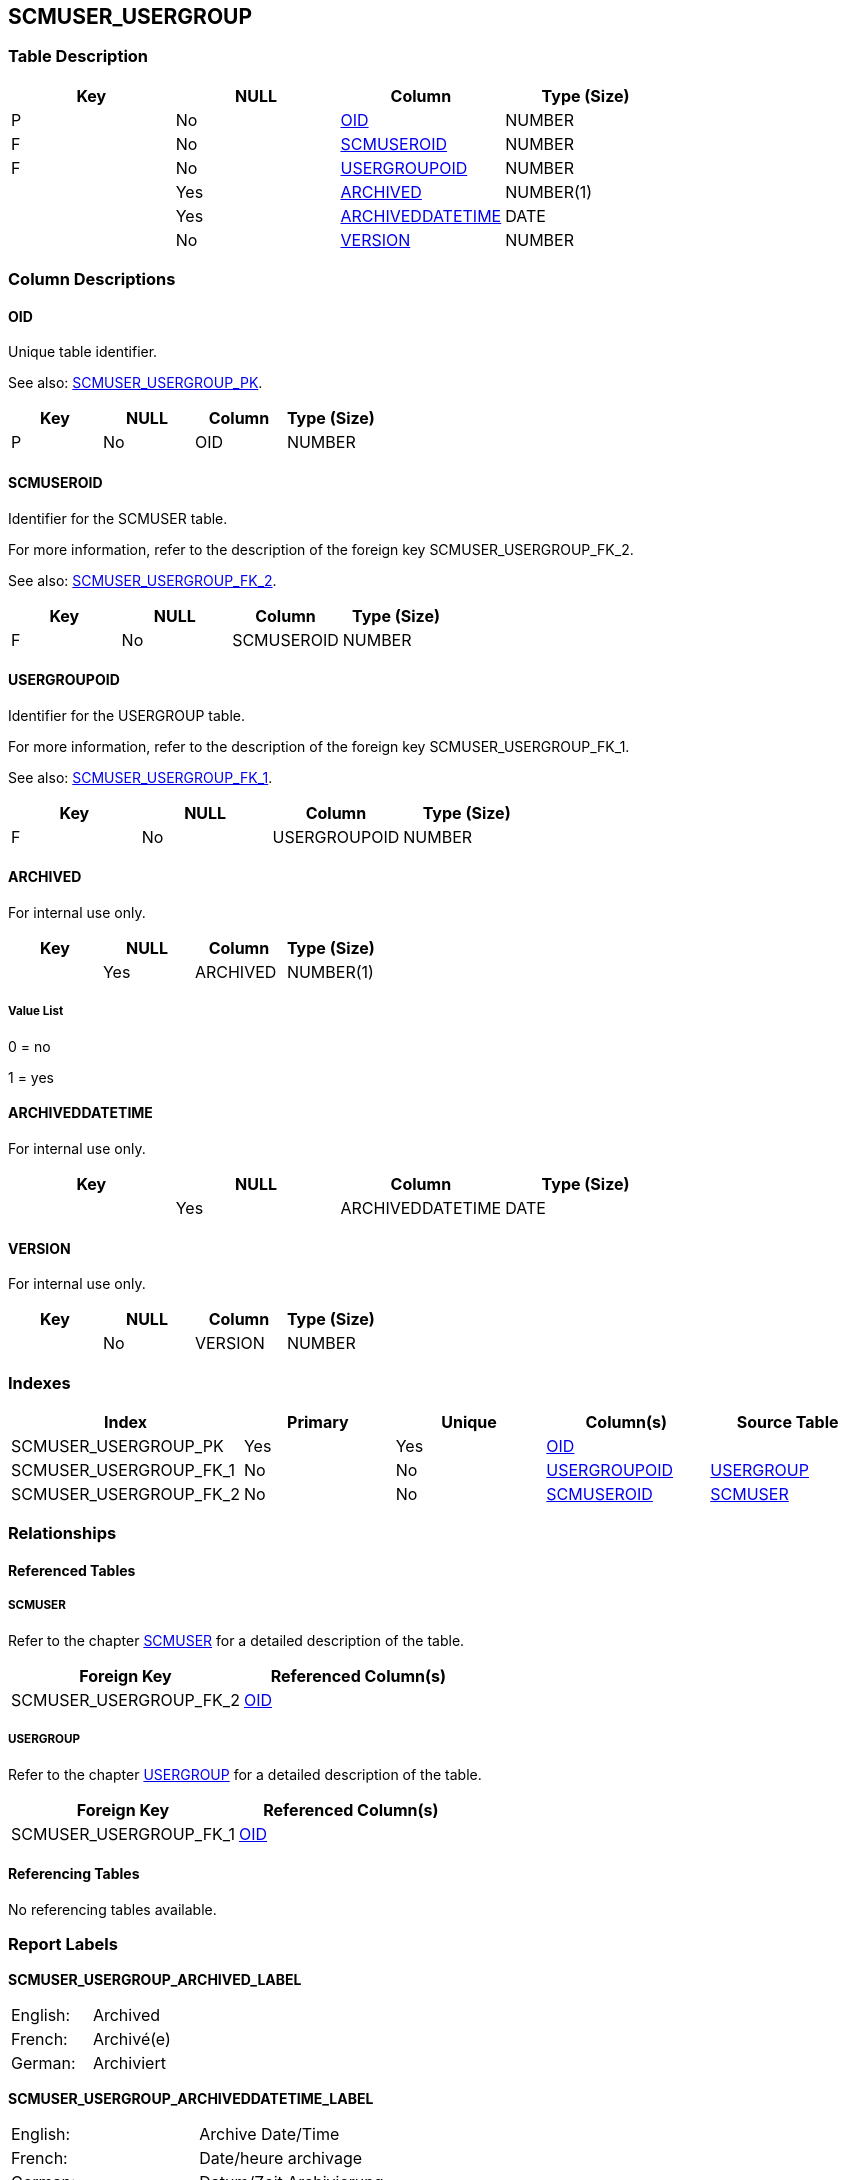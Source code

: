 [[_t_scmuser_usergroup]]
== SCMUSER_USERGROUP 
(((SCMUSER_USERGROUP))) 


=== Table Description

[cols="1,1,1,1", frame="topbot", options="header"]
|===
| Key
| NULL
| Column
| Type (Size)


|P
|No
|<<SCMUSER_USERGROUP.adoc#_cd_scmuser_usergroup_oid,OID>>
|NUMBER

|F
|No
|<<SCMUSER_USERGROUP.adoc#_cd_scmuser_usergroup_scmuseroid,SCMUSEROID>>
|NUMBER

|F
|No
|<<SCMUSER_USERGROUP.adoc#_cd_scmuser_usergroup_usergroupoid,USERGROUPOID>>
|NUMBER

|
|Yes
|<<SCMUSER_USERGROUP.adoc#_cd_scmuser_usergroup_archived,ARCHIVED>>
|NUMBER(1)

|
|Yes
|<<SCMUSER_USERGROUP.adoc#_cd_scmuser_usergroup_archiveddatetime,ARCHIVEDDATETIME>>
|DATE

|
|No
|<<SCMUSER_USERGROUP.adoc#_cd_scmuser_usergroup_version,VERSION>>
|NUMBER
|===

=== Column Descriptions

[[_cd_scmuser_usergroup_oid]]
==== OID 
(((SCMUSER_USERGROUP ,OID)))  (((OID (SCMUSER_USERGROUP)))) 
Unique table identifier.

See also: <<SCMUSER_USERGROUP.adoc#_i_scmuser_usergroup_scmuser_usergroup_pk,SCMUSER_USERGROUP_PK>>.

[cols="1,1,1,1", frame="topbot", options="header"]
|===
| Key
| NULL
| Column
| Type (Size)


|P
|No
|OID
|NUMBER
|===

[[_cd_scmuser_usergroup_scmuseroid]]
==== SCMUSEROID 
(((SCMUSER_USERGROUP ,SCMUSEROID)))  (((SCMUSEROID (SCMUSER_USERGROUP)))) 
Identifier for the SCMUSER table.

For more information, refer to the description of the foreign key SCMUSER_USERGROUP_FK_2.

See also: <<SCMUSER_USERGROUP.adoc#_i_scmuser_usergroup_scmuser_usergroup_fk_2,SCMUSER_USERGROUP_FK_2>>.

[cols="1,1,1,1", frame="topbot", options="header"]
|===
| Key
| NULL
| Column
| Type (Size)


|F
|No
|SCMUSEROID
|NUMBER
|===

[[_cd_scmuser_usergroup_usergroupoid]]
==== USERGROUPOID 
(((SCMUSER_USERGROUP ,USERGROUPOID)))  (((USERGROUPOID (SCMUSER_USERGROUP)))) 
Identifier for the USERGROUP table.

For more information, refer to the description of the foreign key SCMUSER_USERGROUP_FK_1.

See also: <<SCMUSER_USERGROUP.adoc#_i_scmuser_usergroup_scmuser_usergroup_fk_1,SCMUSER_USERGROUP_FK_1>>.

[cols="1,1,1,1", frame="topbot", options="header"]
|===
| Key
| NULL
| Column
| Type (Size)


|F
|No
|USERGROUPOID
|NUMBER
|===

[[_cd_scmuser_usergroup_archived]]
==== ARCHIVED 
(((SCMUSER_USERGROUP ,ARCHIVED)))  (((ARCHIVED (SCMUSER_USERGROUP)))) 
For internal use only.


[cols="1,1,1,1", frame="topbot", options="header"]
|===
| Key
| NULL
| Column
| Type (Size)


|
|Yes
|ARCHIVED
|NUMBER(1)
|===

===== Value List
0 = no

1 = yes


[[_cd_scmuser_usergroup_archiveddatetime]]
==== ARCHIVEDDATETIME 
(((SCMUSER_USERGROUP ,ARCHIVEDDATETIME)))  (((ARCHIVEDDATETIME (SCMUSER_USERGROUP)))) 
For internal use only.


[cols="1,1,1,1", frame="topbot", options="header"]
|===
| Key
| NULL
| Column
| Type (Size)


|
|Yes
|ARCHIVEDDATETIME
|DATE
|===

[[_cd_scmuser_usergroup_version]]
==== VERSION 
(((SCMUSER_USERGROUP ,VERSION)))  (((VERSION (SCMUSER_USERGROUP)))) 
For internal use only.


[cols="1,1,1,1", frame="topbot", options="header"]
|===
| Key
| NULL
| Column
| Type (Size)


|
|No
|VERSION
|NUMBER
|===

=== Indexes

[cols="1,1,1,1,1", frame="topbot", options="header"]
|===
| Index
| Primary
| Unique
| Column(s)
| Source Table


| 
(((Primary Keys ,SCMUSER_USERGROUP_PK))) [[_i_scmuser_usergroup_scmuser_usergroup_pk]]
SCMUSER_USERGROUP_PK
|Yes
|Yes
|<<SCMUSER_USERGROUP.adoc#_cd_scmuser_usergroup_oid,OID>>
|

| 
(((Foreign Keys ,SCMUSER_USERGROUP_FK_1))) [[_i_scmuser_usergroup_scmuser_usergroup_fk_1]]
SCMUSER_USERGROUP_FK_1
|No
|No
|<<SCMUSER_USERGROUP.adoc#_cd_scmuser_usergroup_usergroupoid,USERGROUPOID>>
|<<USERGROUP.adoc#_t_usergroup,USERGROUP>>

| 
(((Foreign Keys ,SCMUSER_USERGROUP_FK_2))) [[_i_scmuser_usergroup_scmuser_usergroup_fk_2]]
SCMUSER_USERGROUP_FK_2
|No
|No
|<<SCMUSER_USERGROUP.adoc#_cd_scmuser_usergroup_scmuseroid,SCMUSEROID>>
|<<SCMUSER.adoc#_t_scmuser,SCMUSER>>
|===

=== Relationships

==== Referenced Tables

===== SCMUSER

Refer to the chapter <<SCMUSER.adoc#_t_scmuser,SCMUSER>> for a detailed description of the table.

[cols="1,1", frame="topbot", options="header"]
|===
| Foreign Key
| Referenced Column(s)


|SCMUSER_USERGROUP_FK_2
|<<SCMUSER.adoc#_cd_scmuser_oid,OID>>
|===

===== USERGROUP

Refer to the chapter <<USERGROUP.adoc#_t_usergroup,USERGROUP>> for a detailed description of the table.

[cols="1,1", frame="topbot", options="header"]
|===
| Foreign Key
| Referenced Column(s)


|SCMUSER_USERGROUP_FK_1
|<<USERGROUP.adoc#_cd_usergroup_oid,OID>>
|===

==== Referencing Tables

No referencing tables available.

=== Report Labels 
(((Report Labels ,SCMUSER_USERGROUP))) 
*SCMUSER_USERGROUP_ARCHIVED_LABEL*

[cols="1,1", frame="none"]
|===

|

English:
|Archived

|

French:
|Archivé(e)

|

German:
|Archiviert
|===
*SCMUSER_USERGROUP_ARCHIVEDDATETIME_LABEL*

[cols="1,1", frame="none"]
|===

|

English:
|Archive Date/Time

|

French:
|Date/heure archivage

|

German:
|Datum/Zeit Archivierung
|===
*SCMUSER_USERGROUP_OID_LABEL*

[cols="1,1", frame="none"]
|===

|

English:
|OID

|

French:
|OID

|

German:
|OID
|===
*SCMUSER_USERGROUP_SCMUSEROID_LABEL*

[cols="1,1", frame="none"]
|===

|

English:
|OID

|

French:
|OID

|

German:
|OID
|===
*SCMUSER_USERGROUP_USERGROUPOID_LABEL*

[cols="1,1", frame="none"]
|===

|

English:
|OID

|

French:
|OID

|

German:
|OID
|===
*SCMUSER_USERGROUP_VERSION_LABEL*

[cols="1,1", frame="none"]
|===

|

English:
|Version

|

French:
|Version

|

German:
|Version
|===